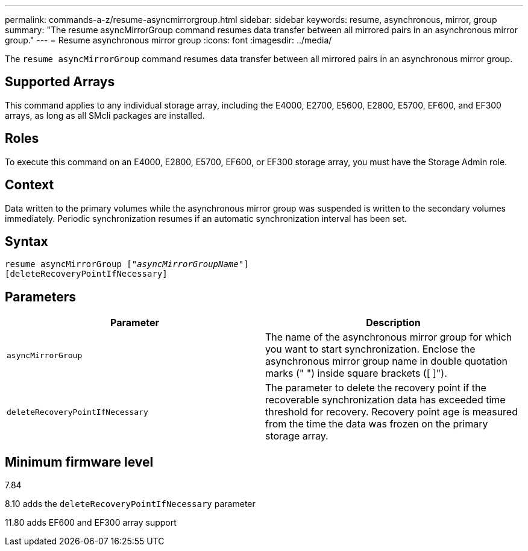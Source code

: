 ---
permalink: commands-a-z/resume-asyncmirrorgroup.html
sidebar: sidebar
keywords: resume, asynchronous, mirror, group
summary: "The resume asyncMirrorGroup command resumes data transfer between all mirrored pairs in an asynchronous mirror group."
---
= Resume asynchronous mirror group
:icons: font
:imagesdir: ../media/

[.lead]
The `resume asyncMirrorGroup` command resumes data transfer between all mirrored pairs in an asynchronous mirror group.

== Supported Arrays

This command applies to any individual storage array, including the E4000, E2700, E5600, E2800, E5700, EF600, and EF300 arrays, as long as all SMcli packages are installed.

== Roles

To execute this command on an E4000, E2800, E5700, EF600, or EF300 storage array, you must have the Storage Admin role.

== Context

Data written to the primary volumes while the asynchronous mirror group was suspended is written to the secondary volumes immediately. Periodic synchronization resumes if an automatic synchronization interval has been set.

== Syntax
[subs=+macros]
[source,cli]
----
resume asyncMirrorGroup pass:quotes[[_"asyncMirrorGroupName"_]]
[deleteRecoveryPointIfNecessary]
----

== Parameters
[options="header"]
|===
| Parameter| Description
a|
`asyncMirrorGroup`
a|
The name of the asynchronous mirror group for which you want to start synchronization. Enclose the asynchronous mirror group name in double quotation marks (" ") inside square brackets ([ ]").

a|
`deleteRecoveryPointIfNecessary`
a|
The parameter to delete the recovery point if the recoverable synchronization data has exceeded time threshold for recovery. Recovery point age is measured from the time the data was frozen on the primary storage array.

|===

== Minimum firmware level

7.84

8.10 adds the `deleteRecoveryPointIfNecessary` parameter

11.80 adds EF600 and EF300 array support
